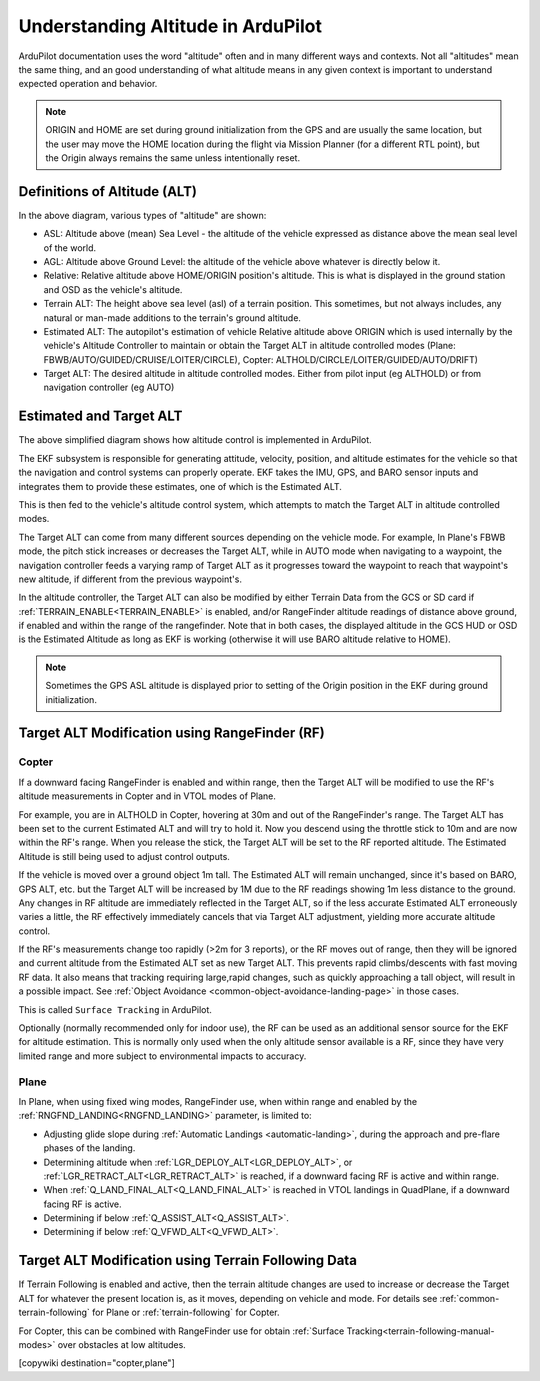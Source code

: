 .. _common-understanding-altitude:

===================================
Understanding Altitude in ArduPilot
===================================

ArduPilot documentation uses the word "altitude" often and in many different ways and contexts. Not all "altitudes" mean the same thing, and an good understanding of what altitude means in any given context is important to understand expected operation and behavior.


.. image:: ../../../images/altitudes.jpg
    :target: ../_images/altitudes.jpg


.. note:: ORIGIN and HOME are set during ground initialization from the GPS and are usually the same location, but the user may move the HOME location during the flight via Mission Planner (for a different RTL point), but the Origin always remains the same unless intentionally reset.


Definitions of Altitude (ALT)
=============================

In the above diagram, various types of "altitude" are shown:

- ASL: Altitude above (mean) Sea Level - the altitude of the vehicle expressed as distance above the mean seal level of the world.
- AGL: Altitude above Ground Level: the altitude of the vehicle above whatever is directly below it.
- Relative: Relative altitude above HOME/ORIGIN position's altitude. This is what is displayed in the ground station and OSD as the vehicle's altitude.
- Terrain ALT: The height above sea level (asl) of a terrain position. This sometimes, but not always includes, any natural or man-made additions to the terrain's ground altitude.
- Estimated ALT: The autopilot's estimation of vehicle Relative altitude above ORIGIN which is used internally by the vehicle's Altitude Controller to maintain or obtain the Target ALT in altitude controlled modes (Plane: FBWB/AUTO/GUIDED/CRUISE/LOITER/CIRCLE), Copter: ALTHOLD/CIRCLE/LOITER/GUIDED/AUTO/DRIFT)
- Target ALT: The desired altitude in altitude controlled modes. Either from pilot input (eg ALTHOLD) or from navigation controller (eg AUTO)


Estimated and Target ALT
========================


.. image:: ../../../images/altitude-control.jpg
    :target: ../_images/altitude-control.jpg


The above simplified diagram shows how altitude control is implemented in ArduPilot.

The EKF subsystem is responsible for generating attitude, velocity, position, and altitude estimates for the vehicle so that the navigation and control systems can properly operate. EKF takes the IMU, GPS, and BARO sensor inputs and integrates them to provide these estimates, one of which is the Estimated ALT.

This is then fed to the vehicle's altitude control system, which attempts to match the Target ALT in altitude controlled modes.

The Target ALT can come from many different sources depending on the vehicle mode. For example, In Plane's FBWB mode, the pitch stick increases or decreases the Target ALT, while in AUTO mode when navigating to a waypoint, the navigation controller feeds a varying ramp of Target ALT as it progresses toward the waypoint to reach that waypoint's new altitude, if different from the previous waypoint's.

In the altitude controller, the Target ALT can also be modified by either Terrain Data from the GCS or SD card if :ref:`TERRAIN_ENABLE<TERRAIN_ENABLE>` is enabled, and/or RangeFinder altitude readings of distance above ground, if enabled and within the range of the rangefinder. Note that in both cases, the displayed altitude in the GCS HUD or OSD is the Estimated Altitude as long as EKF is working (otherwise it will use BARO altitude relative to HOME).

.. note:: Sometimes the GPS ASL altitude is displayed prior to setting of the Origin position in the EKF during ground initialization.

Target ALT Modification using RangeFinder (RF)
==============================================

Copter
------

If a downward facing RangeFinder is enabled and within range, then the Target ALT will be modified to use the RF's altitude measurements in Copter and in VTOL modes of Plane.

For example, you are in ALTHOLD in Copter, hovering at 30m and out of the RangeFinder's range. The Target ALT has been set to the current Estimated ALT and will try to hold it. Now you descend using the throttle stick to 10m and are now within the RF's range. When you release the stick, the Target ALT will be set to the RF reported altitude. The Estimated Altitude is still being used to adjust control outputs.

If the vehicle is moved over a ground object 1m tall. The Estimated ALT will remain unchanged, since it's based on BARO, GPS ALT, etc. but the Target ALT will be increased by 1M due to the RF readings showing 1m less distance to the ground. Any changes in RF altitude are immediately reflected in the Target ALT, so if the less accurate Estimated ALT erroneously varies a little, the RF effectively immediately cancels that via Target ALT adjustment, yielding more accurate altitude control.

If the RF's measurements change too rapidly (>2m for 3 reports), or the RF moves out of range, then they will be ignored and current altitude from the Estimated ALT set as new Target ALT. This prevents rapid climbs/descents with fast moving RF data. It also means that tracking requiring large,rapid changes, such as quickly approaching a tall object, will result in a possible impact. See :ref:`Object Avoidance <common-object-avoidance-landing-page>` in those cases.

This is called ``Surface Tracking`` in ArduPilot.

Optionally (normally recommended only for indoor use), the RF can be used as an additional sensor source for the EKF for altitude estimation. This is normally only used when the only altitude sensor available is a RF, since they have very limited range and more subject to environmental impacts to accuracy.

Plane
-----

In Plane, when using fixed wing modes, RangeFinder use, when within range and enabled by the :ref:`RNGFND_LANDING<RNGFND_LANDING>` parameter, is limited to:

- Adjusting glide slope during :ref:`Automatic Landings <automatic-landing>`, during the approach and pre-flare phases of the landing.
- Determining altitude when :ref:`LGR_DEPLOY_ALT<LGR_DEPLOY_ALT>`, or :ref:`LGR_RETRACT_ALT<LGR_RETRACT_ALT>` is reached, if a downward facing RF is active and within range.
- When :ref:`Q_LAND_FINAL_ALT<Q_LAND_FINAL_ALT>` is reached in VTOL landings in QuadPlane, if a downward facing RF is active.
- Determining if below :ref:`Q_ASSIST_ALT<Q_ASSIST_ALT>`.
- Determining if below :ref:`Q_VFWD_ALT<Q_VFWD_ALT>`.

Target ALT Modification using Terrain Following Data
====================================================

If Terrain Following is enabled and active, then the terrain altitude changes are used to increase or decrease the Target ALT for whatever the present location is, as it moves, depending on vehicle and mode. For details see :ref:`common-terrain-following` for Plane or :ref:`terrain-following` for Copter.

For Copter, this can be combined with RangeFinder use for obtain :ref:`Surface Tracking<terrain-following-manual-modes>` over obstacles at low altitudes.


[copywiki destination="copter,plane"]
